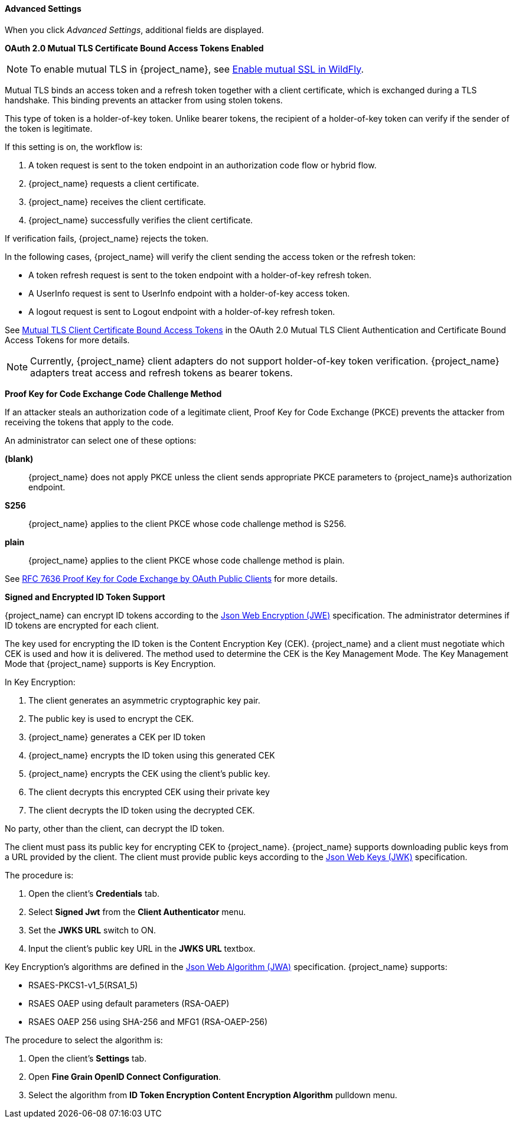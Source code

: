 [id="con-advanced-settings_{context}"]
==== Advanced Settings
[role="_abstract"]
When you click _Advanced Settings_, additional fields are displayed.

[[_mtls-client-certificate-bound-tokens]]
*OAuth 2.0 Mutual TLS Certificate Bound Access Tokens Enabled*

[NOTE]
====
To enable mutual TLS in {project_name}, see <<_enable-mtls-wildfly, Enable mutual SSL in WildFly>>.
====

Mutual TLS binds an access token and a refresh token together with a client certificate, which is exchanged during a TLS handshake. This binding prevents an attacker from using stolen tokens.

This type of token is a holder-of-key token. Unlike bearer tokens, the recipient of a holder-of-key token can verify if the sender of the token is legitimate.

If this setting is on, the workflow is:

. A token request is sent to the token endpoint in an authorization code flow or hybrid flow.
. {project_name} requests a client certificate.
. {project_name} receives the client certificate.
. {project_name} successfully verifies the client certificate.

If verification fails, {project_name} rejects the token.

In the following cases, {project_name} will verify the client sending the access token or the refresh token:

* A token refresh request is sent to the token endpoint with a holder-of-key refresh token.
* A UserInfo request is sent to UserInfo endpoint with a holder-of-key access token.
* A logout request is sent to Logout endpoint with a holder-of-key refresh token.

See https://tools.ietf.org/html/draft-ietf-oauth-mtls-08#section-3[Mutual TLS Client Certificate Bound Access Tokens] in the OAuth 2.0 Mutual TLS Client Authentication and Certificate Bound Access Tokens for more details.

[NOTE]
====
Currently, {project_name} client adapters do not support holder-of-key token verification. {project_name} adapters treat access and refresh tokens as bearer tokens.
====

[[_proof-key-for-code-exchange]]
*Proof Key for Code Exchange Code Challenge Method*

If an attacker steals an authorization code of a legitimate client, Proof Key for Code Exchange (PKCE) prevents the attacker from receiving the tokens that apply to the code.

An administrator can select one of these options:

*(blank)*:: {project_name} does not apply PKCE unless the client sends appropriate PKCE parameters to {project_name}s authorization endpoint.
*S256*:: {project_name} applies to the client PKCE whose code challenge method is S256.
*plain*:: {project_name} applies to the client PKCE whose code challenge method is plain.

See https://tools.ietf.org/html/rfc7636[RFC 7636 Proof Key for Code Exchange by OAuth Public Clients] for more details.

[[_jwe-id-token-encryption]]
*Signed and Encrypted ID Token Support*

{project_name} can encrypt ID tokens according to the https://tools.ietf.org/html/rfc7516[Json Web Encryption (JWE)] specification. The administrator determines if ID tokens are encrypted for each client.

The key used for encrypting the ID token is the Content Encryption Key (CEK). {project_name} and a client must negotiate which CEK is used and how it is delivered. The method used to determine the CEK is the Key Management Mode. The Key Management Mode that {project_name} supports is Key Encryption.

In Key Encryption:

. The client generates an asymmetric cryptographic key pair.
. The public key is used to encrypt the CEK. 
. {project_name} generates a CEK per ID token
. {project_name} encrypts the ID token using this generated CEK
. {project_name} encrypts the CEK using the client's public key. 
. The client decrypts this encrypted CEK using their private key
. The client decrypts the ID token using the decrypted CEK. 

No party, other than the client, can decrypt the ID token.

The client must pass its public key for encrypting CEK to {project_name}. {project_name} supports downloading public keys from a URL provided by the client. The client must provide public keys according to the https://tools.ietf.org/html/rfc7517[Json Web Keys (JWK)] specification. 

The procedure is:

. Open the client's *Credentials* tab.
. Select *Signed Jwt* from the *Client Authenticator* menu.
. Set the *JWKS URL* switch to ON.
. Input the client's public key URL in the *JWKS URL* textbox.

Key Encryption's algorithms are defined in the https://tools.ietf.org/html/rfc7518#section-4.1[Json Web Algorithm (JWA)] specification. {project_name} supports:

* RSAES-PKCS1-v1_5(RSA1_5)
* RSAES OAEP using default parameters (RSA-OAEP)
* RSAES OAEP 256 using SHA-256 and MFG1 (RSA-OAEP-256)

The procedure to select the algorithm is:

. Open the client's *Settings* tab.
. Open *Fine Grain OpenID Connect Configuration*.
. Select the algorithm from *ID Token Encryption Content Encryption Algorithm* pulldown menu.
